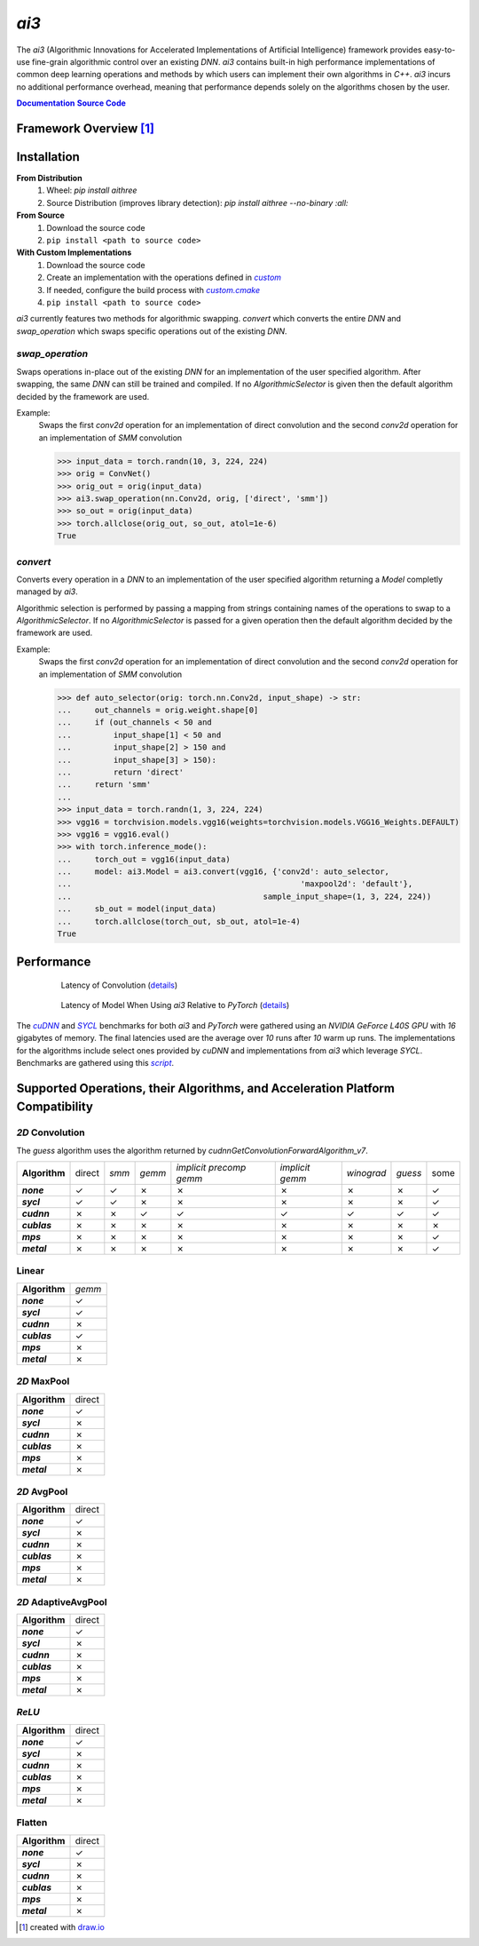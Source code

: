 .. _repo: 
.. |repo| replace:: **Source Code**
.. _script: /tree/main/bench/gather.py
.. |script| replace:: *script*
.. _custom: /tree/main/src/ai3/custom
.. |custom| replace:: *custom*
.. _custom_cmake: /tree/main/cmake/custom.cmake
.. |custom_cmake| replace:: *custom.cmake*
.. _model_zoo: /tree/main/model_zoo/models.py
.. |model_zoo| replace:: *model_zoo*
.. _doc: 
.. |doc| replace:: **Documentation**
.. |name| replace:: *ai3*
.. |pkg_name| replace:: *aithree*

.. _cuDNN: https://developer.nvidia.com/cudnn
.. |cuDNN| replace:: *cuDNN*
.. _SYCL: https://www.khronos.org/sycl
.. |SYCL| replace:: *SYCL*

|name|
======

The |name| (Algorithmic Innovations for Accelerated Implementations of
Artificial Intelligence) framework provides easy-to-use fine-grain algorithmic
control over an existing *DNN*. |name| contains built-in
high performance implementations of common deep learning
operations and methods by which users can implement their own algorithms in
*C++*. |name| incurs no additional performance overhead, meaning that
performance depends solely on the algorithms chosen by the user.

|doc|_ |repo|_


Framework Overview [#f1]_
"""""""""""""""""""""""""

.. figure:: https://raw.githubusercontent.com/KLab-AI3/ai3/main/docs/_static/framework_overview.png
   :align: center
   :width: 70%


Installation
""""""""""""
**From Distribution**
  1. Wheel: *pip install* |pkg_name|
  2. Source Distribution (improves library detection): *pip install* |pkg_name| *--no-binary :all:*

**From Source**
  1. Download the source code
  2. ``pip install <path to source code>``

**With Custom Implementations**
  1. Download the source code
  2. Create an implementation with the operations defined in |custom|_
  3. If needed, configure the build process with |custom_cmake|_
  4. ``pip install <path to source code>``
|name| currently features two methods for algorithmic swapping.
*convert* which converts the entire *DNN* and *swap_operation*
which swaps specific operations out of the existing *DNN*.

*swap_operation*
~~~~~~~~~~~~~
Swaps operations in-place out of the existing *DNN* for an implementation of
the user specified algorithm. After swapping, the same *DNN* can still be trained
and compiled. If no *AlgorithmicSelector* is given then the default
algorithm decided by the framework are used.

Example:
    Swaps the first *conv2d* operation for an implementation of direct convolution
    and the second *conv2d* operation for an implementation of *SMM* convolution

    >>> input_data = torch.randn(10, 3, 224, 224)
    >>> orig = ConvNet()
    >>> orig_out = orig(input_data)
    >>> ai3.swap_operation(nn.Conv2d, orig, ['direct', 'smm'])
    >>> so_out = orig(input_data)
    >>> torch.allclose(orig_out, so_out, atol=1e-6)
    True

*convert*
~~~~~~~~~~~~~~
Converts every operation in a *DNN* to an implementation of the user
specified algorithm returning a *Model* completly managed by |name|.

Algorithmic selection is performed by passing a mapping from strings
containing names of the operations to swap to a *AlgorithmicSelector*.
If no *AlgorithmicSelector* is passed for a given operation then the default
algorithm decided by the framework are used.

Example:
    Swaps the first *conv2d* operation for an implementation of direct convolution
    and the second *conv2d* operation for an implementation of *SMM* convolution

    >>> def auto_selector(orig: torch.nn.Conv2d, input_shape) -> str:
    ...     out_channels = orig.weight.shape[0]
    ...     if (out_channels < 50 and
    ...         input_shape[1] < 50 and
    ...         input_shape[2] > 150 and
    ...         input_shape[3] > 150):
    ...         return 'direct'
    ...     return 'smm'
    ...
    >>> input_data = torch.randn(1, 3, 224, 224)
    >>> vgg16 = torchvision.models.vgg16(weights=torchvision.models.VGG16_Weights.DEFAULT)
    >>> vgg16 = vgg16.eval()
    >>> with torch.inference_mode():
    ...     torch_out = vgg16(input_data)
    ...     model: ai3.Model = ai3.convert(vgg16, {'conv2d': auto_selector,
    ...                                                 'maxpool2d': 'default'},
    ...                                         sample_input_shape=(1, 3, 224, 224))
    ...     sb_out = model(input_data)
    ...     torch.allclose(torch_out, sb_out, atol=1e-4)
    True

.. _performance:

Performance
"""""""""""
.. figure:: https://raw.githubusercontent.com/KLab-AI3/ai3/main/docs/_static/conv2d_times.png
   :alt: Latencies of Convolution Operation
   :align: center
   :width: 80%
   :figwidth: 80%

   Latency of Convolution (`details`_)

.. figure:: https://raw.githubusercontent.com/KLab-AI3/ai3/main/docs/_static/model_times.png
   :alt: Latencies of Models Relative to *PyTorch*
   :align: center
   :width: 80%
   :figwidth: 80%

   Latency of Model When Using |name| Relative to *PyTorch* (`details`_)

.. _details:

The |cudnn|_ and |sycl|_ benchmarks for both *ai3* and *PyTorch* were
gathered using an *NVIDIA GeForce L40S GPU* with *16* gigabytes of memory. The
final latencies used are the average over *10* runs after *10* warm up runs.
The implementations for the algorithms include select ones provided by *cuDNN*
and implementations from *ai3* which leverage *SYCL*. Benchmarks are
gathered using this |script|_.


Supported Operations, their Algorithms, and Acceleration Platform Compatibility
"""""""""""""""""""""""""""""""""""""""""""""""""""""""""""""""""""""""""""""""

.. |y| unicode:: U+2713
.. |n| unicode:: U+2717

*2D* Convolution
~~~~~~~~~~~~~~~~

The *guess* algorithm uses the algorithm returned by `cudnnGetConvolutionForwardAlgorithm_v7`.

.. list-table::
   :widths: auto
   :header-rows: 0
   :stub-columns: 1
   :align: left

   * - Algorithm
     - direct
     - *smm*
     - *gemm*
     - *implicit precomp gemm*
     - *implicit gemm*
     - *winograd*
     - *guess*
     - some
   * - *none*
     - |y|
     - |y|
     - |n|
     - |n|
     - |n|
     - |n|
     - |n|
     - |y|
   * - *sycl*
     - |y|
     - |y|
     - |n|
     - |n|
     - |n|
     - |n|
     - |n|
     - |y|
   * - *cudnn*
     - |n|
     - |n|
     - |y|
     - |y|
     - |y|
     - |y|
     - |y|
     - |y|
   * - *cublas*
     - |n|
     - |n|
     - |n|
     - |n|
     - |n|
     - |n|
     - |n|
     - |n|
   * - *mps*
     - |n|
     - |n|
     - |n|
     - |n|
     - |n|
     - |n|
     - |n|
     - |y|
   * - *metal*
     - |n|
     - |n|
     - |n|
     - |n|
     - |n|
     - |n|
     - |n|
     - |y|

Linear
~~~~~~
.. list-table::
   :widths: auto
   :header-rows: 0
   :stub-columns: 1
   :align: left

   * - Algorithm
     - *gemm*
   * - *none*
     - |y|
   * - *sycl*
     - |y|
   * - *cudnn*
     - |n|
   * - *cublas*
     - |y|
   * - *mps*
     - |n|
   * - *metal*
     - |n|


*2D* MaxPool
~~~~~~~~~~~~
.. list-table::
   :widths: auto
   :header-rows: 0
   :stub-columns: 1
   :align: left

   * - Algorithm
     - direct
   * - *none*
     - |y|
   * - *sycl*
     - |n|
   * - *cudnn*
     - |n|
   * - *cublas*
     - |n|
   * - *mps*
     - |n|
   * - *metal*
     - |n|

*2D* AvgPool
~~~~~~~~~~~~
.. list-table::
   :widths: auto
   :header-rows: 0
   :stub-columns: 1
   :align: left

   * - Algorithm
     - direct
   * - *none*
     - |y|
   * - *sycl*
     - |n|
   * - *cudnn*
     - |n|
   * - *cublas*
     - |n|
   * - *mps*
     - |n|
   * - *metal*
     - |n|

*2D* AdaptiveAvgPool
~~~~~~~~~~~~~~~~~~~~
.. list-table::
   :widths: auto
   :header-rows: 0
   :stub-columns: 1
   :align: left

   * - Algorithm
     - direct
   * - *none*
     - |y|
   * - *sycl*
     - |n|
   * - *cudnn*
     - |n|
   * - *cublas*
     - |n|
   * - *mps*
     - |n|
   * - *metal*
     - |n|

*ReLU*
~~~~~~
.. list-table::
   :widths: auto
   :header-rows: 0
   :stub-columns: 1
   :align: left

   * - Algorithm
     - direct
   * - *none*
     - |y|
   * - *sycl*
     - |n|
   * - *cudnn*
     - |n|
   * - *cublas*
     - |n|
   * - *mps*
     - |n|
   * - *metal*
     - |n|


Flatten
~~~~~~~
.. list-table::
   :widths: auto
   :header-rows: 0
   :stub-columns: 1
   :align: left

   * - Algorithm
     - direct
   * - *none*
     - |y|
   * - *sycl*
     - |n|
   * - *cudnn*
     - |n|
   * - *cublas*
     - |n|
   * - *mps*
     - |n|
   * - *metal*
     - |n|

.. [#f1] created with `draw.io <https://draw.io>`_
